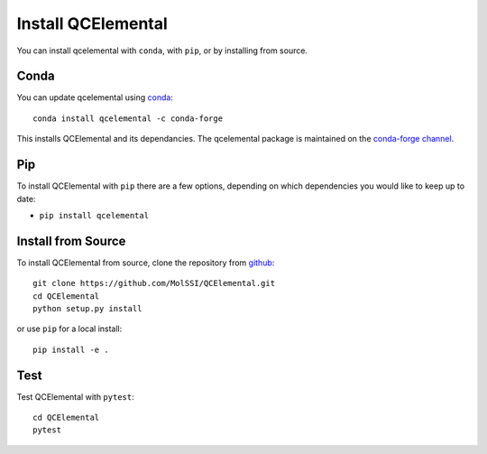 Install QCElemental
===================

You can install qcelemental with ``conda``, with ``pip``, or by installing from source.

Conda
-----

You can update qcelemental using `conda <https://www.anaconda.com/download/>`_::

    conda install qcelemental -c conda-forge

This installs QCElemental and its dependancies. The qcelemental package is maintained on the
`conda-forge channel <https://conda-forge.github.io/>`_.


Pip
---

To install QCElemental with ``pip`` there are a few options, depending on which
dependencies you would like to keep up to date:

*   ``pip install qcelemental``

Install from Source
-------------------

To install QCElemental from source, clone the repository from `github
<https://github.com/molssi/qcelemental>`_::

    git clone https://github.com/MolSSI/QCElemental.git
    cd QCElemental
    python setup.py install

or use ``pip`` for a local install::

    pip install -e .


Test
----

Test QCElemental with ``pytest``::

    cd QCElemental
    pytest
